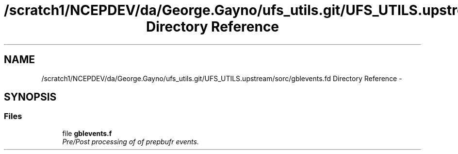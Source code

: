 .TH "/scratch1/NCEPDEV/da/George.Gayno/ufs_utils.git/UFS_UTILS.upstream/sorc/gblevents.fd Directory Reference" 3 "Wed Mar 13 2024" "Version 1.13.0" "gblevents" \" -*- nroff -*-
.ad l
.nh
.SH NAME
/scratch1/NCEPDEV/da/George.Gayno/ufs_utils.git/UFS_UTILS.upstream/sorc/gblevents.fd Directory Reference \- 
.SH SYNOPSIS
.br
.PP
.SS "Files"

.in +1c
.ti -1c
.RI "file \fBgblevents\&.f\fP"
.br
.RI "\fIPre/Post processing of of prepbufr events\&. \fP"
.in -1c
